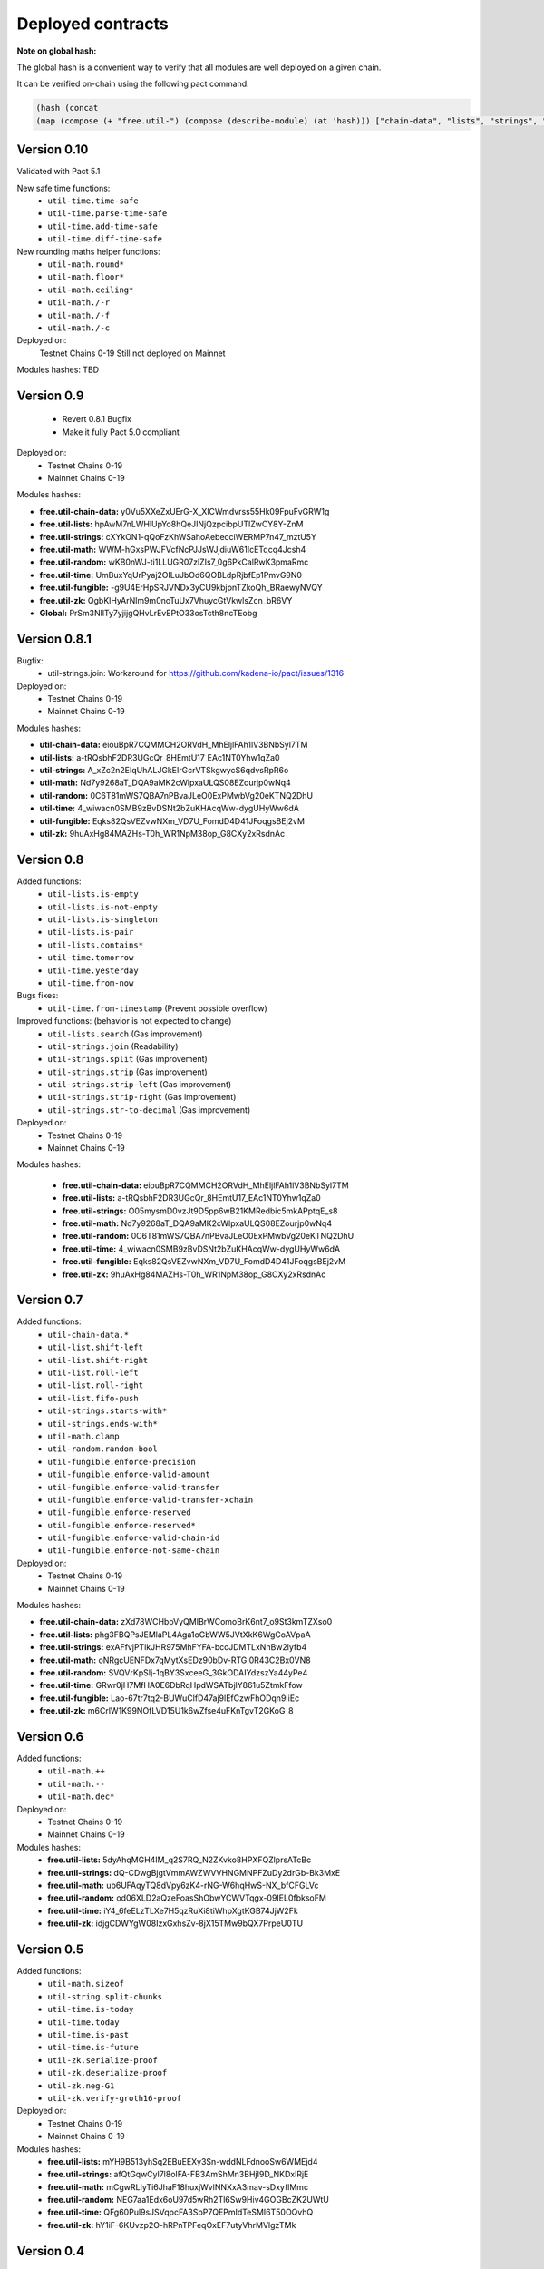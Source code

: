 Deployed contracts
==================

**Note on global hash:**

The global hash is a convenient way to verify that all modules are well deployed on a given chain.

It can be verified on-chain using the following pact command:

.. code:: lisp

  (hash (concat
  (map (compose (+ "free.util-") (compose (describe-module) (at 'hash))) ["chain-data", "lists", "strings", "math", "random", "time", "fungible", "zk"])))

Version 0.10
~~~~~~~~~~~
Validated with Pact 5.1

New safe time functions:
  * ``util-time.time-safe``
  * ``util-time.parse-time-safe``
  * ``util-time.add-time-safe``
  * ``util-time.diff-time-safe``

New rounding maths helper functions:
  * ``util-math.round*``
  * ``util-math.floor*``
  * ``util-math.ceiling*``
  * ``util-math./-r``
  * ``util-math./-f``
  * ``util-math./-c``

Deployed on:
  Testnet Chains 0-19
  Still not deployed on Mainnet

Modules hashes:
TBD


Version 0.9
~~~~~~~~~~~
  * Revert 0.8.1 Bugfix
  * Make it fully Pact 5.0 compliant

Deployed on:
  * Testnet Chains 0-19
  * Mainnet Chains 0-19

Modules hashes:

* **free.util-chain-data:** y0Vu5XXeZxUErG-X_XlCWmdvrss55Hk09FpuFvGRW1g
* **free.util-lists:**      hpAwM7nLWHlUpYo8hQeJINjQzpcibpUTlZwCY8Y-ZnM
* **free.util-strings:**    cXYkON1-qQoFzKhWSahoAebecciWERMP7n47_mztU5Y
* **free.util-math:**       WWM-hGxsPWJFVcfNcPJJsWJjdiuW61IcETqcq4Jcsh4
* **free.util-random:**     wKB0nWJ-ti1LLUGR07zlZIs7_0g6PkCalRwK3pmaRmc
* **free.util-time:**       UmBuxYqUrPyaj2OILuJbOd6QOBLdpRjbfEp1PmvG9N0
* **free.util-fungible:**   -g9U4ErHpSRJVNDx3yCU9kbjpnTZkoQh_BRaewyNVQY
* **free.util-zk:**         QgbKlHyArNlm9m0noTuUx7VhuycGtVkwlsZcn_bR6VY
* **Global:**               PrSm3NllTy7yjijgQHvLrEvEPtO33osTcth8ncTEobg


Version 0.8.1
~~~~~~~~~~~~~~
Bugfix:
  * util-strings.join: Workaround for https://github.com/kadena-io/pact/issues/1316

Deployed on:
  * Testnet Chains 0-19
  * Mainnet Chains 0-19

Modules hashes:

* **util-chain-data:** eiouBpR7CQMMCH2ORVdH_MhEljlFAh1lV3BNbSyl7TM
* **util-lists:** a-tRQsbhF2DR3UGcQr_8HEmtU17_EAc1NT0Yhw1qZa0
* **util-strings:** A_xZc2n2EIqUhALJGkEIrGcrVTSkgwycS6qdvsRpR6o
* **util-math:** Nd7y9268aT_DQA9aMK2cWlpxaULQS08EZourjp0wNq4
* **util-random:** 0C6T81mWS7QBA7nPBvaJLeO0ExPMwbVg20eKTNQ2DhU
* **util-time:** 4_wiwacn0SMB9zBvDSNt2bZuKHAcqWw-dygUHyWw6dA
* **util-fungible:** Eqks82QsVEZvwNXm_VD7U_FomdD4D41JFoqgsBEj2vM
* **util-zk:** 9huAxHg84MAZHs-T0h_WR1NpM38op_G8CXy2xRsdnAc



Version 0.8
~~~~~~~~~~~

Added functions:
  * ``util-lists.is-empty``
  * ``util-lists.is-not-empty``
  * ``util-lists.is-singleton``
  * ``util-lists.is-pair``
  * ``util-lists.contains*``
  * ``util-time.tomorrow``
  * ``util-time.yesterday``
  * ``util-time.from-now``

Bugs fixes:
  * ``util-time.from-timestamp`` (Prevent  possible overflow)

Improved functions: (behavior is not expected to change)
  * ``util-lists.search`` (Gas improvement)
  * ``util-strings.join`` (Readability)
  * ``util-strings.split`` (Gas improvement)
  * ``util-strings.strip`` (Gas improvement)
  * ``util-strings.strip-left`` (Gas improvement)
  * ``util-strings.strip-right`` (Gas improvement)
  * ``util-strings.str-to-decimal`` (Gas improvement)

Deployed on:
  * Testnet Chains 0-19
  * Mainnet Chains 0-19

Modules hashes:

  * **free.util-chain-data:** eiouBpR7CQMMCH2ORVdH_MhEljlFAh1lV3BNbSyl7TM
  * **free.util-lists:** a-tRQsbhF2DR3UGcQr_8HEmtU17_EAc1NT0Yhw1qZa0
  * **free.util-strings:** O05mysmD0vzJt9D5pp6wB21KMRedbic5mkAPptqE_s8
  * **free.util-math:** Nd7y9268aT_DQA9aMK2cWlpxaULQS08EZourjp0wNq4
  * **free.util-random:** 0C6T81mWS7QBA7nPBvaJLeO0ExPMwbVg20eKTNQ2DhU
  * **free.util-time:** 4_wiwacn0SMB9zBvDSNt2bZuKHAcqWw-dygUHyWw6dA
  * **free.util-fungible:** Eqks82QsVEZvwNXm_VD7U_FomdD4D41JFoqgsBEj2vM
  * **free.util-zk:** 9huAxHg84MAZHs-T0h_WR1NpM38op_G8CXy2xRsdnAc


Version 0.7
~~~~~~~~~~~

Added functions:
  * ``util-chain-data.*``
  * ``util-list.shift-left``
  * ``util-list.shift-right``
  * ``util-list.roll-left``
  * ``util-list.roll-right``
  * ``util-list.fifo-push``
  * ``util-strings.starts-with*``
  * ``util-strings.ends-with*``
  * ``util-math.clamp``
  * ``util-random.random-bool``
  * ``util-fungible.enforce-precision``
  * ``util-fungible.enforce-valid-amount``
  * ``util-fungible.enforce-valid-transfer``
  * ``util-fungible.enforce-valid-transfer-xchain``
  * ``util-fungible.enforce-reserved``
  * ``util-fungible.enforce-reserved*``
  * ``util-fungible.enforce-valid-chain-id``
  * ``util-fungible.enforce-not-same-chain``

Deployed on:
  * Testnet Chains 0-19
  * Mainnet Chains 0-19

Modules hashes:

* **free.util-chain-data:** zXd78WCHboVyQMIBrWComoBrK6nt7_o9St3kmTZXso0
* **free.util-lists:** phg3FBQPsJEMlaPL4Aga1oGbWW5JVtXkK6WgCoAVpaA
* **free.util-strings:** exAFfvjPTlkJHR975MhFYFA-bccJDMTLxNhBw2lyfb4
* **free.util-math:** oNRgcUENFDx7qMytXsEDz90bDv-RTGI0R43C2Bx0VN8
* **free.util-random:** SVQVrKpSIj-1qBY3SxceeG_3GkODAIYdzszYa44yPe4
* **free.util-time:** GRwr0jH7MfHA0E6DbRqHpdWSATbjlY861u5ZtmkFfow
* **free.util-fungible:** Lao-67tr7tq2-BUWuClfD47aj9lEfCzwFhODqn9IiEc
* **free.util-zk:** m6CrlW1K99NOfLVD15U1k6wZfse4uFKnTgvT2GKoG_8


Version 0.6
~~~~~~~~~~~

Added functions:
  * ``util-math.++``
  * ``util-math.--``
  * ``util-math.dec*``

Deployed on:
  * Testnet Chains 0-19
  * Mainnet Chains 0-19

Modules hashes:
  * **free.util-lists:** 5dyAhqMGH4IM_q2S7RQ_N2ZKvko8HPXFQZlprsATcBc
  * **free.util-strings:** dQ-CDwgBjgtVmmAWZWVVHNGMNPFZuDy2drGb-Bk3MxE
  * **free.util-math:** ub6UFAqyTQ8dVpy6zK4-rNG-W6hqHwS-NX_bfCFGLVc
  * **free.util-random:** od06XLD2aQzeFoasShObwYCWVTqgx-09IEL0fbksoFM
  * **free.util-time:** iY4_6feELzTLXe7H5qzRuXi8tiWhpXgtKGB74JjW2Fk
  * **free.util-zk:** idjgCDWYgW08IzxGxhsZv-8jX15TMw9bQX7PrpeU0TU


Version 0.5
~~~~~~~~~~~

Added functions:
  * ``util-math.sizeof``
  * ``util-string.split-chunks``
  * ``util-time.is-today``
  * ``util-time.today``
  * ``util-time.is-past``
  * ``util-time.is-future``
  * ``util-zk.serialize-proof``
  * ``util-zk.deserialize-proof``
  * ``util-zk.neg-G1``
  * ``util-zk.verify-groth16-proof``

Deployed on:
  * Testnet Chains 0-19
  * Mainnet Chains 0-19

Modules hashes:
  * **free.util-lists:** mYH9B513yhSq2EBuEEXy3Sn-wddNLFdnooSw6WMEjd4
  * **free.util-strings:** afQtGqwCyl7l8oIFA-FB3AmShMn3BHjI9D_NKDxlRjE
  * **free.util-math:** mCgwRLIyTi6JhaF18huxjWvlNNXxA3mav-sDxyflMmc
  * **free.util-random:** NEG7aa1Edx6oU97d5wRh2Tl6Sw9Hiv4GOGBcZK2UWtU
  * **free.util-time:** QFg60Pul9sJSVqpcFA3SbP7QEPmIdTeSMI6T50OQvhQ
  * **free.util-zk:** hY1iF-6KUvzp2O-hRPnTPFeqOxEF7utyVhrMVlgzTMk

Version 0.4
~~~~~~~~~~~

**Added more documentation.**

Added functions:
  * ``util-list.at*``
  * ``util-list.insert-at*``
  * ``util-list.replace-at*``
  * ``util-time.epoch``
  * ``util-time.genesis``
  * ``util-time.now``
  * ``util-time.to-timestamp``
  * ``util-time.from-timestamp``
  * ``util-time.earliest``
  * ``util-time.latest``
  * ``util-time.time-between``
  * ``util-time.est-height-at-time``
  * ``util-time.est-time-at-height``
  * ``util-time.diff-time-minutes``
  * ``util-time.diff-time-hours``
  * ``util-time.diff-time-days``

Deployed on:
  * Testnet Chains 0-19
  * Mainnet Chains 0-19

Modules hashes:
  * **free.util-lists:** _QVpeU5pHnrZ_Rfxel80mT0Eq81g7ICHEoOaEa9PbYQ
  * **free.util-strings:** -YK2rOMWgx_cTnX-ehcx3j9UL8ZKYLbw7tgtdr2g_dU
  * **free.util-math:** VDb9rrF11M18Em5V6C1alpOS2xEKp5lPEU3fsEr_PjU
  * **free.util-random:** gq7DxC0_CPW3_zU4FbHXS6TFDd_cz45VYDjLCEzWsOs
  * **free.util-time:** Livfi3LIV8EhUZW8Ju8Cy8zdkcABE7cuZ2az0iQF7fU


Version 0.3
~~~~~~~~~~~

**Added more documentation.**

Added functions:
  * ``util-math.lcm``
  * ``util-math.gcd``
  * ``util-strings.slice``
  * ``util-random.shuffle``
  * ``util-random.random-choice``
  * ``util-strings.contains-chars``

Deployed on:
  * Testnet Chains 0-19
  * Mainnet Chains 0-19

Modules hashes:
  * **free.util-lists:** wm7RwXGdL1urmwU7is9wjbrw_bkW39wV_BuIng_ri14
  * **free.util-strings:** w3lESU0hy0tTA-68-eqnSgOf2CNw5nPlgvFtOd6d24w
  * **free.util-math:** KTVZOavXdQImWgjO0m1g0Knng94-u3V9mwYe3eNSQZM
  * **free.util-random:** qSwrZYiS0ZR7fVcbIVrtC-f_ZB6n-Q-6JsTkn6zg2IQ

Version 0.2
~~~~~~~~~~~

Bug corrections:
  * ``util-lists.count`` : Return type
  * ``util-math.log10`` and ``util-math.safe-log10``: Bug in case of integer argument

Added functions:
  * ``util-random.random-decimal-range``
  * ``util-strings.to-string``
  * ``util-strings.str-to-ascii-int``
  * ``util-strings.ascii-int-to-str``
  * ``util-strings.decimal-to-str``
  * ``util-strings.str-to-decimal``

Renamed functions:
  * ``util-strings.string-at`` to ``util-strings.char-at``



Deployed on:
  * Testnet Chains 0-19
  * Mainnet Chains 0-19

Modules hashes:
  * **free.util-lists:** 8nAzIk5zp5BpaKzU_s7s9PHShJ_Py8WBA3ZQ9-waEr4
  * **free.util-strings:** uzdfpvaEJDRfZc2SIYkjF331SaKE81CCK701q1RzkAQ
  * **free.util-math:** 2LREGZ9Yj_rOMlphLVa0OSK_m7NBqpuoUjIbfj2z7_U
  * **free.util-random:** I-yq-JDWu9Lpag6SJgkWbDtsaZ21k4YqOyA09uzSnuY

Version 0.1
~~~~~~~~~~~

Initial version

Deployed on:
 * Testnet Chains 0-19
 * Mainnet Chains 0-19

Modules hashes:
  * **free.util-lists:** 5TByiF6OZmPLlDpiF_6h6qPf5Nr9p4dI15mKdWbpAEA
  * **free.util-strings:** aOi0JgN3s59XJHYF3uofVF269nbVxVtesYZIJT-TJa4
  * **free.util-math:** 8lc-vIcIuEaquiirHGc8gqg8q_u3OhhJ0HyhW_3QYTE
  * **free.util-random:** RBfxKPExaz5q6i64FLA_k7UVM9MaOO0UDJulfPFZBRA
